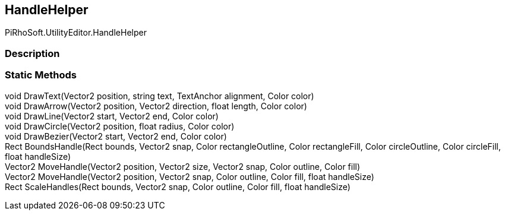 [#editor/handle-helper]

## HandleHelper

PiRhoSoft.UtilityEditor.HandleHelper

### Description

### Static Methods

void DrawText(Vector2 position, string text, TextAnchor alignment, Color color)::

void DrawArrow(Vector2 position, Vector2 direction, float length, Color color)::

void DrawLine(Vector2 start, Vector2 end, Color color)::

void DrawCircle(Vector2 position, float radius, Color color)::

void DrawBezier(Vector2 start, Vector2 end, Color color)::

Rect BoundsHandle(Rect bounds, Vector2 snap, Color rectangleOutline, Color rectangleFill, Color circleOutline, Color circleFill, float handleSize)::

Vector2 MoveHandle(Vector2 position, Vector2 size, Vector2 snap, Color outline, Color fill)::

Vector2 MoveHandle(Vector2 position, Vector2 snap, Color outline, Color fill, float handleSize)::

Rect ScaleHandles(Rect bounds, Vector2 snap, Color outline, Color fill, float handleSize)::